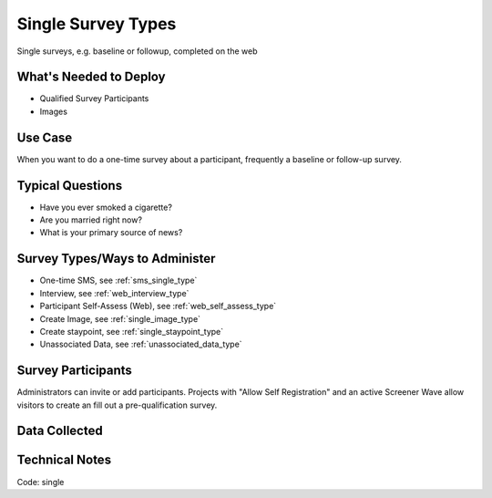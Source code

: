 .. This file was automatically generated from SCRIPT_NAME -- do not modify it except to change the relevant twig file!

..  _single:

Single Survey Types
=======================================
Single  surveys, e.g. baseline or followup, completed on the web

What's Needed to Deploy
-------------------------

* Qualified Survey Participants
* Images

Use Case
-------------------------
When you want to do a one-time survey about a participant, frequently a baseline or follow-up survey.


Typical Questions
--------------------------
* Have you ever smoked a cigarette?
* Are you married right now?
* What is your primary source of news?


Survey Types/Ways to Administer
----------------------------------
* One-time SMS, see :ref:`sms_single_type`
* Interview, see :ref:`web_interview_type`
* Participant Self-Assess (Web), see :ref:`web_self_assess_type`
* Create Image, see :ref:`single_image_type`
* Create staypoint, see :ref:`single_staypoint_type`
* Unassociated Data, see :ref:`unassociated_data_type`


Survey Participants
-------------------------

Administrators can invite or add participants.
Projects with "Allow Self Registration" and an active Screener Wave allow visitors to create an fill out a pre-qualification survey.

Data Collected
-------------------------

Technical Notes
-------------------------
Code: single
